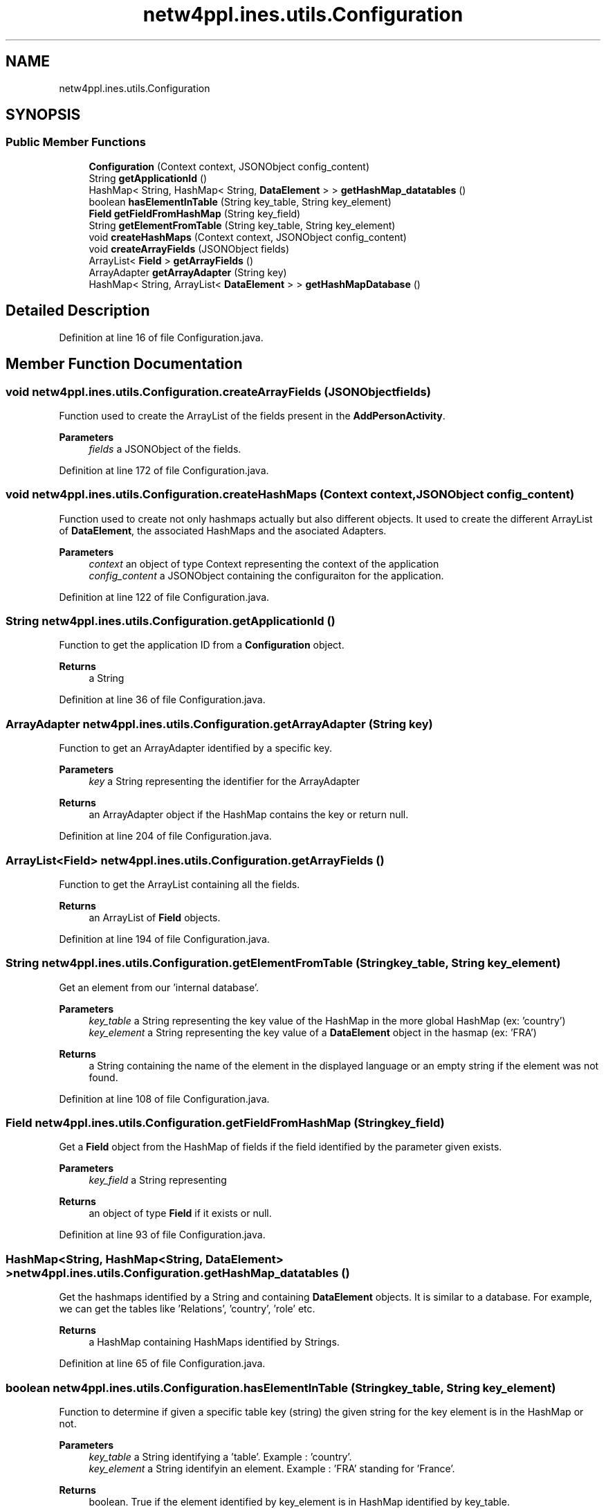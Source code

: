 .TH "netw4ppl.ines.utils.Configuration" 3 "Mon Jun 7 2021" "Version 1.0.3" "Netw4ppl" \" -*- nroff -*-
.ad l
.nh
.SH NAME
netw4ppl.ines.utils.Configuration
.SH SYNOPSIS
.br
.PP
.SS "Public Member Functions"

.in +1c
.ti -1c
.RI "\fBConfiguration\fP (Context context, JSONObject config_content)"
.br
.ti -1c
.RI "String \fBgetApplicationId\fP ()"
.br
.ti -1c
.RI "HashMap< String, HashMap< String, \fBDataElement\fP > > \fBgetHashMap_datatables\fP ()"
.br
.ti -1c
.RI "boolean \fBhasElementInTable\fP (String key_table, String key_element)"
.br
.ti -1c
.RI "\fBField\fP \fBgetFieldFromHashMap\fP (String key_field)"
.br
.ti -1c
.RI "String \fBgetElementFromTable\fP (String key_table, String key_element)"
.br
.ti -1c
.RI "void \fBcreateHashMaps\fP (Context context, JSONObject config_content)"
.br
.ti -1c
.RI "void \fBcreateArrayFields\fP (JSONObject fields)"
.br
.ti -1c
.RI "ArrayList< \fBField\fP > \fBgetArrayFields\fP ()"
.br
.ti -1c
.RI "ArrayAdapter \fBgetArrayAdapter\fP (String key)"
.br
.ti -1c
.RI "HashMap< String, ArrayList< \fBDataElement\fP > > \fBgetHashMapDatabase\fP ()"
.br
.in -1c
.SH "Detailed Description"
.PP 
Definition at line 16 of file Configuration\&.java\&.
.SH "Member Function Documentation"
.PP 
.SS "void netw4ppl\&.ines\&.utils\&.Configuration\&.createArrayFields (JSONObject fields)"
Function used to create the ArrayList of the fields present in the \fBAddPersonActivity\fP\&.
.PP
\fBParameters\fP
.RS 4
\fIfields\fP a JSONObject of the fields\&. 
.RE
.PP

.PP
Definition at line 172 of file Configuration\&.java\&.
.SS "void netw4ppl\&.ines\&.utils\&.Configuration\&.createHashMaps (Context context, JSONObject config_content)"
Function used to create not only hashmaps actually but also different objects\&. It used to create the different ArrayList of \fBDataElement\fP, the associated HashMaps and the asociated Adapters\&.
.PP
\fBParameters\fP
.RS 4
\fIcontext\fP an object of type Context representing the context of the application 
.br
\fIconfig_content\fP a JSONObject containing the configuraiton for the application\&. 
.RE
.PP

.PP
Definition at line 122 of file Configuration\&.java\&.
.SS "String netw4ppl\&.ines\&.utils\&.Configuration\&.getApplicationId ()"
Function to get the application ID from a \fBConfiguration\fP object\&.
.PP
\fBReturns\fP
.RS 4
a String 
.RE
.PP

.PP
Definition at line 36 of file Configuration\&.java\&.
.SS "ArrayAdapter netw4ppl\&.ines\&.utils\&.Configuration\&.getArrayAdapter (String key)"
Function to get an ArrayAdapter identified by a specific key\&.
.PP
\fBParameters\fP
.RS 4
\fIkey\fP a String representing the identifier for the ArrayAdapter 
.RE
.PP
\fBReturns\fP
.RS 4
an ArrayAdapter object if the HashMap contains the key or return null\&. 
.RE
.PP

.PP
Definition at line 204 of file Configuration\&.java\&.
.SS "ArrayList<\fBField\fP> netw4ppl\&.ines\&.utils\&.Configuration\&.getArrayFields ()"
Function to get the ArrayList containing all the fields\&.
.PP
\fBReturns\fP
.RS 4
an ArrayList of \fBField\fP objects\&. 
.RE
.PP

.PP
Definition at line 194 of file Configuration\&.java\&.
.SS "String netw4ppl\&.ines\&.utils\&.Configuration\&.getElementFromTable (String key_table, String key_element)"
Get an element from our 'internal database'\&.
.PP
\fBParameters\fP
.RS 4
\fIkey_table\fP a String representing the key value of the HashMap in the more global HashMap (ex: 'country') 
.br
\fIkey_element\fP a String representing the key value of a \fBDataElement\fP object in the hasmap (ex: 'FRA')
.RE
.PP
\fBReturns\fP
.RS 4
a String containing the name of the element in the displayed language or an empty string if the element was not found\&. 
.RE
.PP

.PP
Definition at line 108 of file Configuration\&.java\&.
.SS "\fBField\fP netw4ppl\&.ines\&.utils\&.Configuration\&.getFieldFromHashMap (String key_field)"
Get a \fBField\fP object from the HashMap of fields if the field identified by the parameter given exists\&.
.PP
\fBParameters\fP
.RS 4
\fIkey_field\fP a String representing 
.RE
.PP
\fBReturns\fP
.RS 4
an object of type \fBField\fP if it exists or null\&. 
.RE
.PP

.PP
Definition at line 93 of file Configuration\&.java\&.
.SS "HashMap<String, HashMap<String, \fBDataElement\fP> > netw4ppl\&.ines\&.utils\&.Configuration\&.getHashMap_datatables ()"
Get the hashmaps identified by a String and containing \fBDataElement\fP objects\&. It is similar to a database\&. For example, we can get the tables like 'Relations', 'country', 'role' etc\&.
.PP
\fBReturns\fP
.RS 4
a HashMap containing HashMaps identified by Strings\&. 
.RE
.PP

.PP
Definition at line 65 of file Configuration\&.java\&.
.SS "boolean netw4ppl\&.ines\&.utils\&.Configuration\&.hasElementInTable (String key_table, String key_element)"
Function to determine if given a specific table key (string) the given string for the key element is in the HashMap or not\&.
.PP
\fBParameters\fP
.RS 4
\fIkey_table\fP a String identifying a 'table'\&. Example : 'country'\&. 
.br
\fIkey_element\fP a String identifyin an element\&. Example : 'FRA' standing for 'France'\&.
.RE
.PP
\fBReturns\fP
.RS 4
boolean\&. True if the element identified by key_element is in HashMap identified by key_table\&. 
.RE
.PP

.PP
Definition at line 78 of file Configuration\&.java\&.

.SH "Author"
.PP 
Generated automatically by Doxygen for Netw4ppl from the source code\&.
